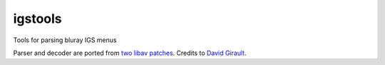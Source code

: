 igstools
========

Tools for parsing bluray IGS menus

Parser and decoder are ported from `two <http://patches.libav.org/patch/22446/>`_ `libav patches <http://patches.libav.org/patch/22445/>`_. Credits to `David Girault <mailto:david@dhgirault.fr>`_.
